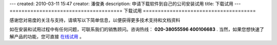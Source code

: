 ---
created: 2010-03-11 15:47
creator: 潘俊勇
description: 申请下载软件到自己的公司安装试用
title: 下载试用
---
======================================
下载试用
======================================

感谢您对易度的关注与支持，请填写以下简单信息，以便获得更多技术支持和文档资料

如在安装和试用过程中有任何问题，可联系我们的销售顾问。咨询热线： **020-38055596 400106683** .
当然，如果您想快速了解产品的功能，您可直接 `在线试用 <http://projects.easydo.cn>`__ 。

.. raw:: html


    <div id="nabblesignup" style="width: 100%">
         <iframe name="signupFrame" id="signupFrame" width="100%" height="620px" scrolling="no" frameborder="0" src="http://zopen.easydo.cn/default/sales/inquiry_form/@@@zopen.sales.survey?product:list=项目管理">
         </iframe>
    </div>

    <div style="display:none">
        <script type="text/javascript">
            var _bdhmProtocol = (("https:" == document.location.protocol) ? " https://" : " http://");
            document.write(unescape("%3Cscript src='" + _bdhmProtocol + "hm.baidu.com/h.js%3F014062e559e26c1cf0711bcec4e573ae' type='text/javascript'%3E%3C/script%3E"));
        </script>
    </div>
